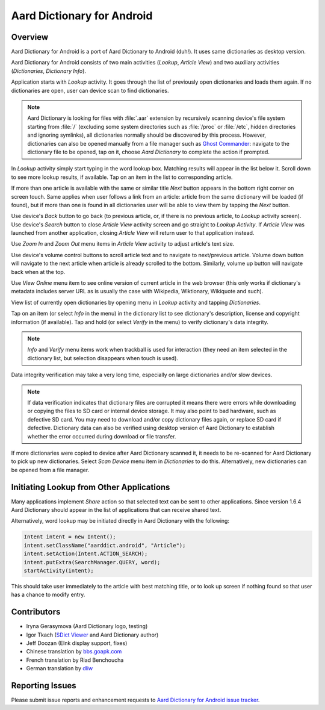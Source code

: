=============================
Aard Dictionary for Android
=============================

Overview
============

Aard Dictionary for Android is a port of Aard Dictionary to Android
(duh!). It uses same dictionaries as desktop version.

Aard Dictionary for Android consists of two main activities (`Lookup`,
`Article View`) and two auxiliary activities (`Dictionaries`,
`Dictionary Info`).

Application starts with `Lookup` activity. It goes through the list of
previously open dictionaries and loads them again. If no dictionaries
are open, user can device scan to find dictionaries.

.. image:: aarddict-android-1.4-no_dictionaries.png
   :scale: 50

.. note::

   Aard Dictionary is looking for files with :file:`.aar` extension
   by recursively scanning device's file system starting from
   :file:`/` (excluding some system directories
   such as :file:`/proc` or :file:`/etc`, hidden directories and ignoring
   symlinks), all dictionaries normally should be
   discovered by this process. However, dictionaries can also be
   opened manually from a file manager such as `Ghost
   Commander`_: navigate to the dictionary file to be opened, tap on
   it, choose `Aard Dictionary` to complete the action if prompted.

.. _Ghost Commander: http://www.androlib.com/android.application.com-ghostsq-commander-zniE.aspx

In `Lookup` activity simply start typing in the word lookup
box. Matching results will appear in the list below it. Scroll down to
see more lookup results, if available. Tap on an item in the list to
corresponding article.

.. image:: aarddict-android-1.1-lookup.png
   :scale: 50

If more than one article is available with the same or similar title
`Next` button appears in the bottom right corner on screen touch. Same
applies when user follows a link from an article: article from the
same dictionary will be loaded (if found), but if more than one is
found in all dictionaries user will be able to view them by tapping
the `Next` button.

.. image:: aarddict-android-1.1-article.png
   :scale: 50

Use device's `Back` button to go back (to previous article, or, if
there is no previous article, to `Lookup` activity screen). Use
device's `Search` button to close `Article View` activity screen and
go straight to `Lookup Activity`. If `Article View` was launched from
another application, closing `Article View` will return user to that
application instead.

Use `Zoom In` and `Zoom Out` menu items in `Article View` activity to
adjust article's text size.

Use device's volume control buttons to scroll article text and to
navigate to next/previous article. Volume down button will navigate to
the next article when article is already scrolled to the
bottom. Similarly, volume up button will navigate back when at the top.

Use `View Online` menu item to see online
version of current article in the web browser (this only works if
dictionary's metadata includes server URL as is usually the case with
Wikipedia, Wiktionary, Wikiquote and such).

View list of currently open dictionaries by opening menu in `Lookup`
activity and tapping `Dictionaries`.

.. image:: aarddict-android-1.4-dictionaries.png
   :scale: 50

Tap on an item (or select `Info`
in the menu) in the dictionary list to see dictionary's description,
license and copyright information (if available). Tap and hold (or
select `Verify` in the menu) to verify dictionary's data integrity.

.. note::

   `Info` and `Verify` menu items work when trackball is used for
   interaction (they need an item selected in the dictionary list, but
   selection disappears when touch is used).

.. image:: aarddict-android-1.1-verifying.png
   :scale: 50

Data integrity verification may take a very long time, especially on
large dictionaries and/or slow devices.

.. note::

   If data verification indicates that dictionary files are corrupted
   it means there were errors while downloading or copying the files
   to SD card or internal device storage. It may also point to bad
   hardware, such as defective SD card. You may need
   to download and/or copy dictionary files again, or replace SD card
   if defective. Dictionary data can also be verified using desktop
   version of Aard Dictionary to establish whether the error occurred
   during download or file transfer.

If more dictionaries were copied to device after Aard Dictionary
scanned it, it needs to be re-scanned for Aard Dictionary to pick up
new dictionaries. Select `Scan Device` menu item in `Dictionaries` to
do this. Alternatively, new dictionaries can be opened from a file
manager.

Initiating Lookup from Other Applications
=========================================
Many applications implement `Share` action so that selected text can
be sent to other applications. Since version 1.6.4 Aard Dictionary
should appear in the list of applications that can receive shared
text.

Alternatively, word lookup may be initiated
directly in Aard Dictionary with the following:

.. code-block:: java

   Intent intent = new Intent();
   intent.setClassName("aarddict.android", "Article");
   intent.setAction(Intent.ACTION_SEARCH);
   intent.putExtra(SearchManager.QUERY, word);
   startActivity(intent);

This should take user immediately to the article with best matching
title, or to look up screen if nothing found so that user has a chance
to modify entry.


Contributors
============

- Iryna Gerasymova (Aard Dictionary logo, testing)

- Igor Tkach (`SDict Viewer`_ and Aard Dictionary author)

- Jeff Doozan (EInk display support, fixes)

- Chinese translation by `bbs.goapk.com`_

- French translation by Riad Benchoucha

- German translation by dliw_

.. _SDict Viewer: http://sdictviewer.sourceforge.net
.. _bbs.goapk.com: http://bbs.goapk.com
.. _dliw: https://github.com/dliw

Reporting Issues
================

Please submit issue reports and enhancement requests to `Aard
Dictionary for Android issue tracker`_.

.. _Aard Dictionary for Android issue tracker: http://github.com/aarddict/android/issues

